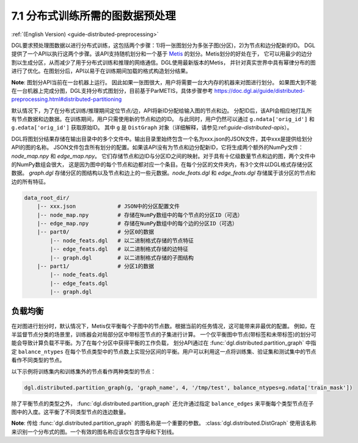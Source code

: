 .. _guide_cn-distributed-preprocessing:

7.1 分布式训练所需的图数据预处理
------------------------------------------

:ref:`(English Version) <guide-distributed-preprocessing>`

DGL要求预处理图数据以进行分布式训练，这包括两个步骤：1)将一张图划分为多张子图(分区)，2)为节点和边分配新的ID。
DGL提供了一个API以执行这两个步骤。该API支持随机划分和一个基于
`Metis <http://glaros.dtc.umn.edu/gkhome/views/metis>`__ 的划分。Metis划分的好处在于，
它可以用最少的边分割以生成分区，从而减少了用于分布式训练和推理的网络通信。DGL使用最新版本的Metis，
并针对真实世界中具有幂律分布的图进行了优化。在图划分后，API以易于在训练期间加载的格式构造划分结果。

**Note**: 图划分API当前在一台机器上运行。 因此如果一张图很大，用户将需要一台大内存的机器来对图进行划分。
如果图大到不能在一台机器上完成分图，DGL支持分布式图划分，目前基于ParMETIS，具体步骤参考 https://doc.dgl.ai/guide/distributed-preprocessing.html#distributed-partitioning

默认情况下，为了在分布式训练/推理期间定位节点/边，API将新ID分配给输入图的节点和边。
分配ID后，该API会相应地打乱所有节点数据和边数据。在训练期间，用户只需使用新的节点和边的ID。
与此同时，用户仍然可以通过 ``g.ndata['orig_id']`` 和 ``g.edata['orig_id']`` 获取原始ID。
其中 ``g`` 是 ``DistGraph`` 对象（详细解释，请参见:ref:`guide-distributed-apis`）。

DGL将图划分结果存储在输出目录中的多个文件中。输出目录里始终包含一个名为xxx.json的JSON文件，其中xxx是提供给划分API的图的名称。
JSON文件包含所有划分的配置。如果该API没有为节点和边分配新ID，它将生成两个额外的NumPy文件：`node_map.npy` 和 `edge_map.npy`。
它们存储节点和边ID与分区ID之间的映射。对于具有十亿级数量节点和边的图，两个文件中的NumPy数组会很大，
这是因为图中的每个节点和边都对应一个条目。在每个分区的文件夹内，有3个文件以DGL格式存储分区数据。
`graph.dgl` 存储分区的图结构以及节点和边上的一些元数据。`node_feats.dgl` 和 `edge_feats.dgl` 存储属于该分区的节点和边的所有特征。

.. code-block:: none

    data_root_dir/
        |-- xxx.json             # JSON中的分区配置文件
        |-- node_map.npy         # 存储在NumPy数组中的每个节点的分区ID（可选）
        |-- edge_map.npy         # 存储在NumPy数组中的每个边的分区ID（可选）
        |-- part0/               # 分区0的数据
            |-- node_feats.dgl   # 以二进制格式存储的节点特征
            |-- edge_feats.dgl   # 以二进制格式存储的边特征
            |-- graph.dgl        # 以二进制格式存储的子图结构
        |-- part1/               # 分区1的数据
            |-- node_feats.dgl
            |-- edge_feats.dgl
            |-- graph.dgl

负载均衡
~~~~~~~~~~~~~~

在对图进行划分时，默认情况下，Metis仅平衡每个子图中的节点数。根据当前的任务情况，这可能带来非最优的配置。
例如，在半监督节点分类的场景里，训练器会对局部分区中带标签节点的子集进行计算。
一个仅平衡图中节点(带标签和未带标签)的划分可能会导致计算负载不平衡。为了在每个分区中获得平衡的工作负载，
划分API通过在 :func:`dgl.distributed.partition_graph` 中指定 ``balance_ntypes``
在每个节点类型中的节点数上实现分区间的平衡。用户可以利用这一点将训练集、验证集和测试集中的节点看作不同类型的节点。

以下示例将训练集内和训练集外的节点看作两种类型的节点：

.. code:: python

    dgl.distributed.partition_graph(g, 'graph_name', 4, '/tmp/test', balance_ntypes=g.ndata['train_mask'])

除了平衡节点的类型之外， :func:`dgl.distributed.partition_graph` 还允许通过指定
``balance_edges`` 来平衡每个类型节点在子图中的入度。这平衡了不同类型节点的连边数量。

**Note**: 传给 :func:`dgl.distributed.partition_graph` 的图名称是一个重要的参数。
:class:`dgl.distributed.DistGraph` 使用该名称来识别一个分布式的图。一个有效的图名称应该仅包含字母和下划线。

